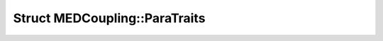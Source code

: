 Struct MEDCoupling::ParaTraits
==============================

.. doxygenstruct:: MEDCoupling::ParaTraits
